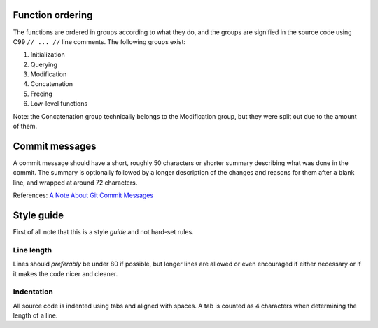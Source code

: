 Function ordering
=================

The functions are ordered in groups according to what they do, and the groups
are signified in the source code using C99 ``// ... //`` line comments. The
following groups exist:

1. Initialization
2. Querying
3. Modification
4. Concatenation
5. Freeing
6. Low-level functions

Note: the Concatenation group technically belongs to the Modification group,
but they were split out due to the amount of them.

Commit messages
===============

A commit message should have a short, roughly 50 characters or shorter summary
describing what was done in the commit. The summary is optionally followed by a
longer description of the changes and reasons for them after a blank line, and
wrapped at around 72 characters.

References: `A Note About Git Commit Messages`_

.. _`A Note About Git Commit Messages`:
    http://tbaggery.com/2008/04/19/a-note-about-git-commit-messages.html

Style guide
===========

First of all note that this is a style *guide* and not hard-set rules.

Line length
-----------

Lines should *preferably* be under 80 if possible, but longer lines are allowed
or even encouraged if either necessary or if it makes the code nicer and cleaner.

Indentation
-----------

All source code is indented using tabs and aligned with spaces. A tab is
counted as 4 characters when determining the length of a line.
